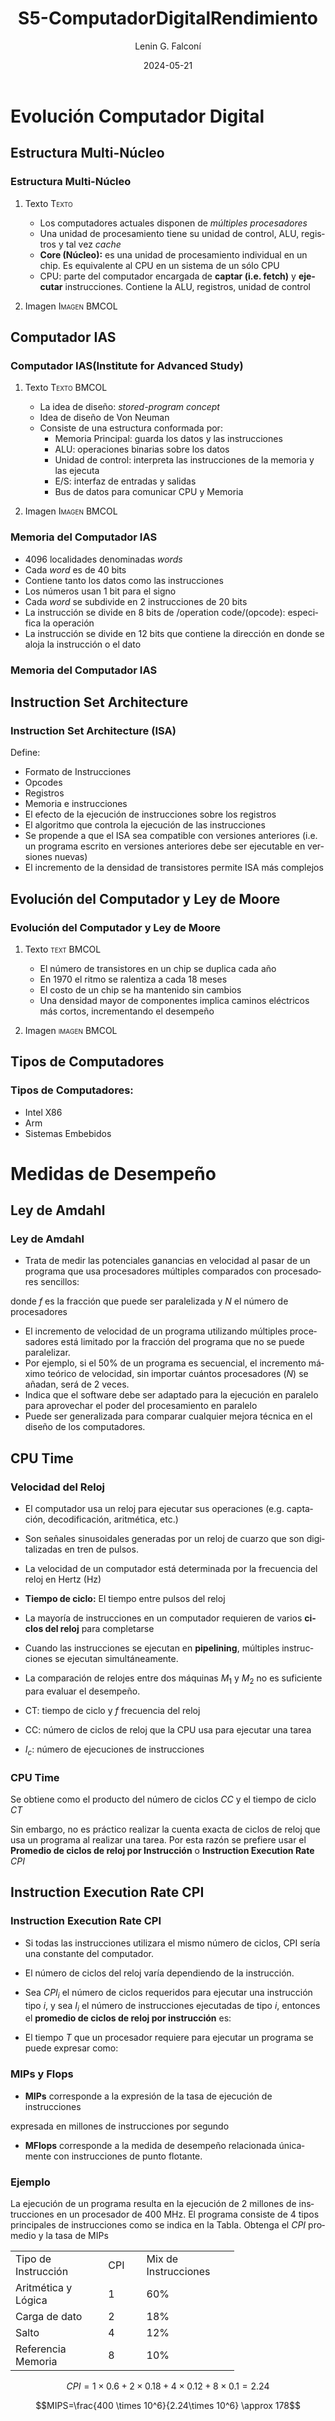 #+options: ':nil *:t -:t ::t <:t H:3 \n:nil ^:t arch:headline
#+options: author:t broken-links:nil c:nil creator:nil
#+options: d:(not "LOGBOOK") date:t e:t email:nil f:t inline:t num:t
#+options: p:nil pri:nil prop:nil stat:t tags:t tasks:t tex:t
#+options: timestamp:t title:t toc:t todo:t |:t
#+title: S5-ComputadorDigitalRendimiento
#+date:  2024-05-21
#+author: Lenin G. Falconí
#+email: lenin.falconi@epn.edu.ec
#+language: es
#+select_tags: export
#+exclude_tags: noexport
#+creator: Emacs 27.1 (Org mode 9.3)
#+latex_class: beamer
#+columns: %45ITEM %10BEAMER_env(Env) %10BEAMER_act(Act) %4BEAMER_col(Col) %8BEAMER_opt(Opt)
#+beamer_theme: Madrid
#+beamer_color_theme:
#+beamer_font_theme:
#+beamer_inner_theme:
#+beamer_outer_theme:
#+beamer_header:

* Evolución Computador Digital
** Estructura Multi-Núcleo
*** Estructura Multi-Núcleo                                     
    :PROPERTIES:
    :BEAMER_opt: allowframebreaks
    :END:
**** Texto                                                            :Texto:
    :PROPERTIES:
    :BEAMER_col: 0.6
    :END:

- Los computadores actuales disponen de /múltiples procesadores/
- Una unidad de procesamiento tiene su unidad de control, ALU,
  registros y tal vez /cache/
- **Core (Núcleo):** es una unidad de procesamiento individual en un
  chip. Es equivalente al CPU en un sistema de un sólo CPU
- CPU: parte del computador encargada de **captar (i.e. fetch)** y
  **ejecutar** instrucciones. Contiene la ALU, registros, unidad de
  control

**** Imagen                                                    :Imagen:BMCOL:
     :PROPERTIES:
     :BEAMER_col: 0.4
     :END:
#+ATTR_LATEX: :width \textwidth
[[./images/computadorMultiNucleo.png]]

** Computador IAS
*** Computador IAS(Institute for Advanced Study)
    :PROPERTIES:
    :BEAMER_opt: allowframebreaks
    :END:
**** Texto                                                      :Texto:BMCOL:
     :PROPERTIES:
     :BEAMER_col: 0.5
     :END:
- La idea de diseño: /stored-program concept/
- Idea de diseño de Von Neuman
- Consiste de una estructura conformada por:
  - Memoria Principal: guarda los datos y las instrucciones
  - ALU: operaciones binarias sobre los datos
  - Unidad de control: interpreta las instrucciones de la memoria y las ejecuta
  - E/S: interfaz de entradas y salidas
  - Bus de datos para comunicar CPU y Memoria
**** Imagen                                                    :Imagen:BMCOL:
     :PROPERTIES:
     :BEAMER_col: 0.5
     :END:
#+ATTR_LATEX: :width \textwidth
[[./images/ias_structure.png]]
*** Memoria del Computador IAS
    :PROPERTIES:
    :BEAMER_opt: allowframebreaks
    :END:

- 4096 localidades denominadas /words/
- Cada /word/ es de 40 bits
- Contiene tanto los datos como las instrucciones
- Los números usan 1 bit para el signo
- Cada /word/ se subdivide en 2 instrucciones de 20 bits
- La instrucción se divide en 8 bits de /operation code/(opcode):
  especifica la operación
- La instrucción se divide en 12 bits que contiene la dirección en
  donde se aloja la instrucción o el dato

*** Memoria del Computador IAS
[[./images/ias_memory.png]]

** Instruction Set Architecture
*** Instruction Set Architecture (ISA)
    :PROPERTIES:
    :BEAMER_opt: allowframebreaks
    :END:
Define:
- Formato de Instrucciones
- Opcodes
- Registros
- Memoria e instrucciones
- El efecto de la ejecución de instrucciones sobre los registros
- El algoritmo que controla la ejecución de las instrucciones
- Se propende a que el ISA sea compatible con versiones anteriores
  (i.e. un programa escrito en versiones anteriores debe ser
  ejecutable en versiones nuevas)
- El incremento de la densidad de transistores permite ISA más
  complejos
** Evolución del Computador y Ley de Moore
*** Evolución del Computador y Ley de Moore

**** Texto                                                       :text:BMCOL:
     :PROPERTIES:
     :BEAMER_col: 0.4
     :END:
- El número de transistores en un chip se duplica cada año
- En 1970 el ritmo se ralentiza a cada 18 meses
- El costo de un chip se ha mantenido sin cambios
- Una densidad mayor de componentes implica caminos eléctricos más
  cortos, incrementando el desempeño

**** Imagen                                                    :imagen:BMCOL:
     :PROPERTIES:
     :BEAMER_col: 0.6
     :END:
[[./images/MooreLaw.png]]
** Tipos de Computadores
*** Tipos de Computadores:
- Intel X86
- Arm 
- Sistemas Embebidos

* Medidas de Desempeño
** Ley de Amdahl
*** Ley de Amdahl
- Trata de medir las potenciales ganancias en velocidad al pasar de un
  programa que usa procesadores múltiples comparados con procesadores
  sencillos:

  \begin{equation}
   Speedup = \frac{TiempoSP}{TiempoNPP}
  \end{equation}

 \begin{equation}
   Speedup = \frac{1}{(1-f)+\frac{f}{N}}
  \end{equation}
donde $f$ es la fracción que puede ser paralelizada y $N$ el número de
procesadores
- El incremento de velocidad de un programa utilizando
  múltiples procesadores está limitado por la fracción del programa
  que no se puede paralelizar.
- Por ejemplo, si el 50% de un programa es secuencial, el incremento
  máximo teórico de velocidad, sin importar cuántos procesadores ($N$) se
  añadan, será de 2 veces.
- Indica que el software debe ser adaptado para la ejecución en
  paralelo para aprovechar el poder del procesamiento en paralelo
- Puede ser generalizada para comparar cualquier mejora técnica en el
  diseño de los computadores.
** CPU Time
*** Velocidad del Reloj
    :PROPERTIES:
    :BEAMER_opt: allowframebreaks
    :END:

- El computador usa un reloj para ejecutar sus operaciones
  (e.g. captación, decodificación, aritmética, etc.)
- Son señales sinusoidales generadas por un reloj de cuarzo que son
  digitalizadas en tren de pulsos.
- La velocidad de un computador está determinada por la frecuencia del
  reloj en Hertz (Hz)
- **Tiempo de ciclo:** El tiempo entre pulsos del reloj
- La mayoría de instrucciones en un computador requieren de varios
  **ciclos del reloj** para completarse
- Cuando las instrucciones se ejecutan en *pipelining*, múltiples
  instrucciones se ejecutan simultáneamente.
- La comparación de relojes entre dos máquinas $M_1$ y $M_2$ no es
  suficiente para evaluar el desempeño.

  \begin{equation}
   \tau = \frac{1}{f}
  \end{equation}

  \begin{equation}
   CT = \frac{1}{f}
  \end{equation}

- CT: tiempo de ciclo  y $f$ frecuencia del reloj
- CC: número de ciclos de reloj que la CPU usa para ejecutar una tarea
- $I_c$: número de ejecuciones de instrucciones

*** CPU Time

Se obtiene como el producto del número de ciclos $CC$ y el tiempo de
ciclo $CT$


\begin{equation}
CPU_\tau = CC \times CT
\end{equation}

Sin embargo, no es práctico realizar la cuenta exacta de ciclos de
reloj que usa un programa al realizar una tarea. Por esta razón se
prefiere usar el *Promedio de ciclos de reloj por Instrucción* o
*Instruction Execution Rate* $CPI$
** Instruction Execution Rate CPI
*** Instruction Execution Rate CPI
    :PROPERTIES:
    :BEAMER_opt: allowframebreaks
    :END:
- Si todas las instrucciones utilizara el mismo número de ciclos, CPI
  sería una constante del computador.
- El número de ciclos del reloj varía dependiendo de la instrucción.
- Sea $CPI_i$ el número de ciclos requeridos para ejecutar una
  instrucción tipo $i$, y sea $I_i$ el número de instrucciones
  ejecutadas de tipo $i$, entonces el *promedio de ciclos de reloj por
  instrucción* es:

  \begin{equation}
  CPI = \frac{\sum_{i=1}^n(CPI_i \times I_i)}{I_c}
  \end{equation}
- El tiempo $T$ que un procesador requiere para ejecutar un programa
  se puede expresar como:
  \begin{equation}
  T = I_c \times CPI \times \tau
  \end{equation}

*** MIPs y Flops
- *MIPs* corresponde a la expresión de la tasa de ejecución de instrucciones
expresada en millones de instrucciones por segundo

\begin{equation}
MIPs_{rate} = \frac{I_c}{T\times 10^6}=\frac{f}{CPI \times 10^6}
\end{equation}

- *MFlops* corresponde a la medida de desempeño relacionada únicamente
  con instrucciones de punto flotante.
  \begin{equation}
  MFLOPS_{rate} = \frac{Número\,de\,operaciones\,de\, punto\,flotante}{T\times 10^6}
  \end{equation}

*** Ejemplo
    :PROPERTIES:
    :BEAMER_opt: allowframebreaks
    :END:

La ejecución de un programa resulta en la ejecución de 2 millones de
instrucciones en un procesador de 400 MHz. El programa consiste de 4
tipos principales de instrucciones como se indica en la Tabla. Obtenga
el $CPI$ promedio y la tasa de MIPs

+--------------------+--------+--------------------+
|Tipo de Instrucción | CPI    |Mix de Instrucciones|
+--------------------+--------+--------------------+
| Aritmética y Lógica|  1     |           60%      |
+--------------------+--------+--------------------+
| Carga de dato      |  2     |           18%      |
+--------------------+--------+--------------------+
| Salto              |  4     |           12%      |
+--------------------+--------+--------------------+
| Referencia Memoria |  8     |           10%      |
+--------------------+--------+--------------------+

$$CPI=1\times 0.6+ 2\times 0.18 + 4 \times 0.12 + 8\times 0.1 = 2.24$$

$$MIPS=\frac{400 \times 10^6}{2.24\times 10^6} \approx 178$$
